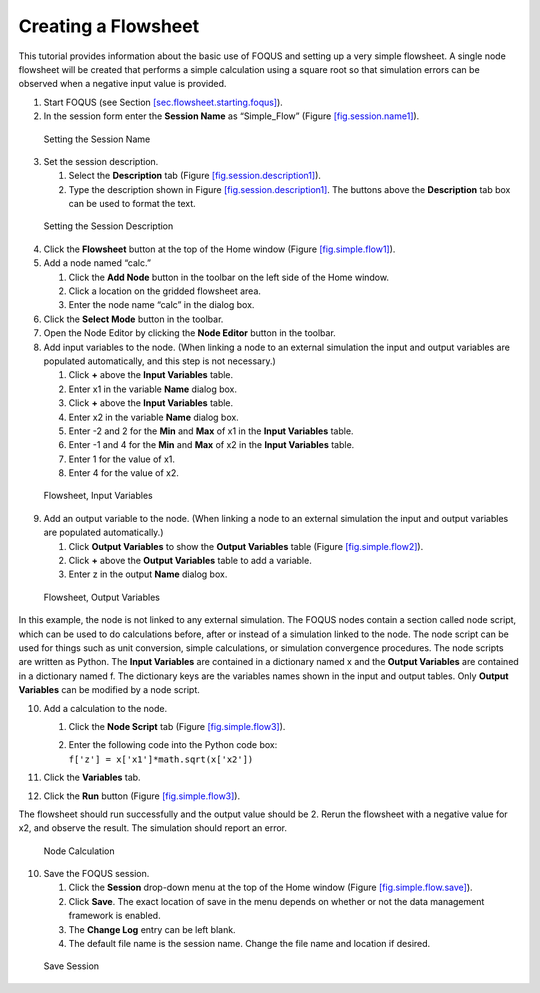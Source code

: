 .. _tutorial.simple.flow:

Creating a Flowsheet
====================

This tutorial provides information about the basic use of FOQUS and
setting up a very simple flowsheet. A single node flowsheet will be
created that performs a simple calculation using a square root so that
simulation errors can be observed when a negative input value is
provided.

#. Start FOQUS (see Section
   `[sec.flowsheet.starting.foqus] <#sec.flowsheet.starting.foqus>`__).

#. In the session form enter the **Session Name** as “Simple_Flow”
   (Figure `[fig.session.name1] <#fig.session.name1>`__).

.. figure:: ../figs/session_name1.svg
   :alt: Setting the Session Name
   :name: fig.session.name1

   Setting the Session Name

3. Set the session description.

   #. Select the **Description** tab (Figure
      `[fig.session.description1] <#fig.session.description1>`__).

   #. Type the description shown in Figure
      `[fig.session.description1] <#fig.session.description1>`__. The
      buttons above the **Description** tab box can be used to format
      the text.

.. figure:: ../figs/session_description1.svg
   :alt: Setting the Session Description
   :name: fig.session.description1

   Setting the Session Description

4. Click the **Flowsheet** button at the top of the Home window (Figure
   `[fig.simple.flow1] <#fig.simple.flow1>`__).

5. Add a node named “calc.”

   #. Click the **Add Node** button in the toolbar on the left side of
      the Home window.

   #. Click a location on the gridded flowsheet area.

   #. Enter the node name “calc” in the dialog box.

6. Click the **Select Mode** button in the toolbar.

7. Open the Node Editor by clicking the **Node Editor** button in the
   toolbar.

8. Add input variables to the node. (When linking a node to an external
   simulation the input and output variables are populated
   automatically, and this step is not necessary.)

   #. Click **+** above the **Input Variables** table.

   #. Enter x1 in the variable **Name** dialog box.

   #. Click **+** above the **Input Variables** table.

   #. Enter x2 in the variable **Name** dialog box.

   #. Enter -2 and 2 for the **Min** and **Max** of x1 in the **Input
      Variables** table.

   #. Enter -1 and 4 for the **Min** and **Max** of x2 in the **Input
      Variables** table.

   #. Enter 1 for the value of x1.

   #. Enter 4 for the value of x2.

.. figure:: ../figs/simple_flow_1.svg
   :alt: Flowsheet, Input Variables
   :name: fig.simple.flow1

   Flowsheet, Input Variables

9. Add an output variable to the node. (When linking a node to an
   external simulation the input and output variables are populated
   automatically.)

   #. Click **Output Variables** to show the **Output Variables** table
      (Figure `[fig.simple.flow2] <#fig.simple.flow2>`__).

   #. Click **+** above the **Output Variables** table to add a
      variable.

   #. Enter z in the output **Name** dialog box.

.. figure:: ../figs/simple_flow_2.svg
   :alt: Flowsheet, Output Variables
   :name: fig.simple.flow2

   Flowsheet, Output Variables

In this example, the node is not linked to any external simulation. The
FOQUS nodes contain a section called node script, which can be used to
do calculations before, after or instead of a simulation linked to the
node. The node script can be used for things such as unit conversion,
simple calculations, or simulation convergence procedures. The node
scripts are written as Python. The **Input Variables** are contained in
a dictionary named x and the **Output Variables** are contained in a
dictionary named f. The dictionary keys are the variables names shown in
the input and output tables. Only **Output Variables** can be modified
by a node script.

10. Add a calculation to the node.

    #. Click the **Node Script** tab (Figure
       `[fig.simple.flow3] <#fig.simple.flow3>`__).

    #. | Enter the following code into the Python code box:
       | ``f['z'] = x['x1']*math.sqrt(x['x2'])``

11. Click the **Variables** tab.

12. Click the **Run** button (Figure
    `[fig.simple.flow3] <#fig.simple.flow3>`__).

The flowsheet should run successfully and the output value should be 2.
Rerun the flowsheet with a negative value for x2, and observe the
result. The simulation should report an error.

.. figure:: ../figs/simple_flow_3.svg
   :alt: Node Calculation
   :name: fig.simple.flow3

   Node Calculation

10. Save the FOQUS session.

    #. Click the **Session** drop-down menu at the top of the Home
       window (Figure
       `[fig.simple.flow.save] <#fig.simple.flow.save>`__).

    #. Click **Save**. The exact location of save in the menu depends on
       whether or not the data management framework is enabled.

    #. The **Change Log** entry can be left blank.

    #. The default file name is the session name. Change the file name
       and location if desired.

.. figure:: ../figs/simple_flow_save.svg
   :alt: Save Session
   :name: fig.simple.flow.save

   Save Session
